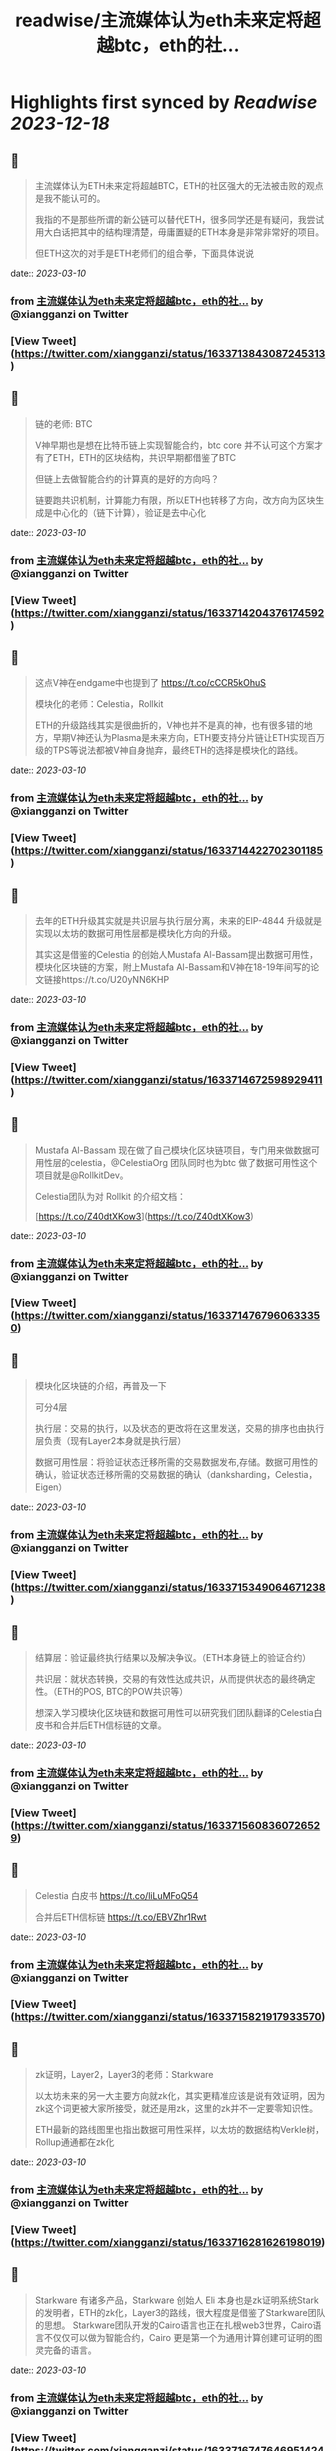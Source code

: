 :PROPERTIES:
:title: readwise/主流媒体认为eth未来定将超越btc，eth的社...
:END:

:PROPERTIES:
:author: [[xiangganzi on Twitter]]
:full-title: "主流媒体认为eth未来定将超越btc，eth的社..."
:category: [[tweets]]
:url: https://twitter.com/xiangganzi/status/1633713843087245313
:image-url: https://pbs.twimg.com/profile_images/1494487951614496768/r-eYZSZE.jpg
:END:

* Highlights first synced by [[Readwise]] [[2023-12-18]]
** 📌
#+BEGIN_QUOTE
主流媒体认为ETH未来定将超越BTC，ETH的社区强大的无法被击败的观点是我不能认可的。

我指的不是那些所谓的新公链可以替代ETH，很多同学还是有疑问，我尝试用大白话把其中的结构理清楚，毋庸置疑的ETH本身是非常非常好的项目。

但ETH这次的对手是ETH老师们的组合拳，下面具体说说 
#+END_QUOTE
    date:: [[2023-03-10]]
*** from _主流媒体认为eth未来定将超越btc，eth的社..._ by @xiangganzi on Twitter
*** [View Tweet](https://twitter.com/xiangganzi/status/1633713843087245313)
** 📌
#+BEGIN_QUOTE
链的老师: BTC

V神早期也是想在比特币链上实现智能合约，btc core 并不认可这个方案才有了ETH，ETH的区块结构，共识早期都借鉴了BTC

但链上去做智能合约的计算真的是好的方向吗？ 

链要跑共识机制，计算能力有限，所以ETH也转移了方向，改方向为区块生成是中心化的（链下计算），验证是去中心化 
#+END_QUOTE
    date:: [[2023-03-10]]
*** from _主流媒体认为eth未来定将超越btc，eth的社..._ by @xiangganzi on Twitter
*** [View Tweet](https://twitter.com/xiangganzi/status/1633714204376174592)
** 📌
#+BEGIN_QUOTE
这点V神在endgame中也提到了 https://t.co/cCCR5kOhuS

模块化的老师：Celestia，Rollkit

ETH的升级路线其实是很曲折的，V神也并不是真的神，也有很多错的地方，早期V神还认为Plasma是未来方向，ETH要支持分片链让ETH实现百万级的TPS等说法都被V神自身抛弃，最终ETH的选择是模块化的路线。 
#+END_QUOTE
    date:: [[2023-03-10]]
*** from _主流媒体认为eth未来定将超越btc，eth的社..._ by @xiangganzi on Twitter
*** [View Tweet](https://twitter.com/xiangganzi/status/1633714422702301185)
** 📌
#+BEGIN_QUOTE
去年的ETH升级其实就是共识层与执行层分离，未来的EIP-4844 升级就是实现以太坊的数据可用性层都是模块化方向的升级。

其实这是借鉴的Celestia 的创始人Mustafa Al-Bassam提出数据可用性，模块化区块链的方案，附上Mustafa Al-Bassam和V神在18-19年间写的论文链接https://t.co/U20yNN6KHP 
#+END_QUOTE
    date:: [[2023-03-10]]
*** from _主流媒体认为eth未来定将超越btc，eth的社..._ by @xiangganzi on Twitter
*** [View Tweet](https://twitter.com/xiangganzi/status/1633714672598929411)
** 📌
#+BEGIN_QUOTE
Mustafa Al-Bassam 现在做了自己模块化区块链项目，专门用来做数据可用性层的celestia，@CelestiaOrg 团队同时也为btc 做了数据可用性这个项目就是@RollkitDev。

Celestia团队为对 Rollkit 的介绍文档：

[https://t.co/Z40dtXKow3](https://t.co/Z40dtXKow3) 
#+END_QUOTE
    date:: [[2023-03-10]]
*** from _主流媒体认为eth未来定将超越btc，eth的社..._ by @xiangganzi on Twitter
*** [View Tweet](https://twitter.com/xiangganzi/status/1633714767960633350)
** 📌
#+BEGIN_QUOTE
模块化区块链的介绍，再普及一下

可分4层

执行层：交易的执行，以及状态的更改将在这里发送，交易的排序也由执行层负责（现有Layer2本身就是执行层）

数据可用性层：将验证状态迁移所需的交易数据发布,存储。数据可用性的确认，验证状态迁移所需的交易数据的确认（danksharding，Celestia，Eigen） 
#+END_QUOTE
    date:: [[2023-03-10]]
*** from _主流媒体认为eth未来定将超越btc，eth的社..._ by @xiangganzi on Twitter
*** [View Tweet](https://twitter.com/xiangganzi/status/1633715349064671238)
** 📌
#+BEGIN_QUOTE
结算层：验证最终执行结果以及解决争议。（ETH本身链上的验证合约）

共识层：就状态转换，交易的有效性达成共识，从而提供状态的最终确定性。（ETH的POS, BTC的POW共识等）

想深入学习模块化区块链和数据可用性可以研究我们团队翻译的Celestia白皮书和合并后ETH信标链的文章。 
#+END_QUOTE
    date:: [[2023-03-10]]
*** from _主流媒体认为eth未来定将超越btc，eth的社..._ by @xiangganzi on Twitter
*** [View Tweet](https://twitter.com/xiangganzi/status/1633715608360726529)
** 📌
#+BEGIN_QUOTE
Celestia 白皮书
https://t.co/liLuMFoQ54

合并后ETH信标链
https://t.co/EBVZhr1Rwt 
#+END_QUOTE
    date:: [[2023-03-10]]
*** from _主流媒体认为eth未来定将超越btc，eth的社..._ by @xiangganzi on Twitter
*** [View Tweet](https://twitter.com/xiangganzi/status/1633715821917933570)
** 📌
#+BEGIN_QUOTE
zk证明，Layer2，Layer3的老师：Starkware

以太坊未来的另一大主要方向就zk化，其实更精准应该是说有效证明，因为zk这个词更被大家所接受，就还是用zk，这里的zk并不一定要零知识性。

ETH最新的路线图里也指出数据可用性采样，以太坊的数据结构Verkle树，Rollup通通都在zk化 
#+END_QUOTE
    date:: [[2023-03-10]]
*** from _主流媒体认为eth未来定将超越btc，eth的社..._ by @xiangganzi on Twitter
*** [View Tweet](https://twitter.com/xiangganzi/status/1633716281626198019)
** 📌
#+BEGIN_QUOTE
Starkware 有诸多产品，Starkware 创始人 Eli 本身也是zk证明系统Stark的发明者，ETH的zk化，Layer3的路线，很大程度是借鉴了Starkware团队的思想。
Starkware团队开发的Cairo语言也正在扎根web3世界，Cairo语言不仅仅可以做为智能合约，Cairo 更是第一个为通用计算创建可证明的图灵完备的语言。 
#+END_QUOTE
    date:: [[2023-03-10]]
*** from _主流媒体认为eth未来定将超越btc，eth的社..._ by @xiangganzi on Twitter
*** [View Tweet](https://twitter.com/xiangganzi/status/1633716747646951424)
** 📌
#+BEGIN_QUOTE
Cairo切入的市场和ETH的Solidity并不相同。Stark 本身比较复杂，也是最近研究较多的部分，后续会独立围绕这一块输出更具体的干货。

比特币的闪电网络Lightning Labs 团队也尝试用Stark和Cairo这一套体系去改进BTC，参考之前推文：

[https://t.co/GDlZs5yRJQ](https://t.co/GDlZs5yRJQ) 
#+END_QUOTE
    date:: [[2023-03-10]]
*** from _主流媒体认为eth未来定将超越btc，eth的社..._ by @xiangganzi on Twitter
*** [View Tweet](https://twitter.com/xiangganzi/status/1633717002299932672)
** 📌
#+BEGIN_QUOTE
相关产品有@ZeroSync_

[https://t.co/H5ISMLEsQ6](https://t.co/H5ISMLEsQ6)

附上Layer3与Stark的参考资料

V神对L3看法的文章

[https://t.co/9xftuiULpt](https://t.co/9xftuiULpt)

实践Stark证明的文章

[https://t.co/sO2iKyVNvp](https://t.co/sO2iKyVNvp) 
#+END_QUOTE
    date:: [[2023-03-10]]
*** from _主流媒体认为eth未来定将超越btc，eth的社..._ by @xiangganzi on Twitter
*** [View Tweet](https://twitter.com/xiangganzi/status/1633717319192182786)
** 📌
#+BEGIN_QUOTE
还有一点值得提的ETH虽然也是模块化，但是ETH是啥都做，还要兼容现有ETH，未来ETH升级的技术债务其实会比BTC这一套更多，例如EVM本身不适合zk，部分L2还得牺牲效率去实现zkEVM，抽象账户的升级等等，类似的技术债务还非常多。
参考之前分析ETH升级路线以及ETH存在问题的推文
https://t.co/2RWTkZOwG6 
#+END_QUOTE
    date:: [[2023-03-10]]
*** from _主流媒体认为eth未来定将超越btc，eth的社..._ by @xiangganzi on Twitter
*** [View Tweet](https://twitter.com/xiangganzi/status/1633718194459525121)
** 📌
#+BEGIN_QUOTE
总的来说ETH的老师们在BTC上的组合，能掀起什么样火花，是挺值得关注的事，当然这一套的运行也是像ETH升级一样需要几年的时间去一步步迭代。

实现后未来的L2，L3们有两个大选择，选择共识更强，安全更高，组合性强的BTC，还是选择社区更大，周边工具成熟，生态丰富，也在不断优化进步的ETH。 
#+END_QUOTE
    date:: [[2023-03-10]]
*** from _主流媒体认为eth未来定将超越btc，eth的社..._ by @xiangganzi on Twitter
*** [View Tweet](https://twitter.com/xiangganzi/status/1633718513407000576)
** 📌
#+BEGIN_QUOTE
web3的用户也是一样，你信仰BTC还是ETH呢？

终于 ETH有了足够强大的对手！

以上仅仅也是给大家提供一个有趣的新观点，说的不对的地方欢迎喷，欢迎battle🫰 
#+END_QUOTE
    date:: [[2023-03-10]]
*** from _主流媒体认为eth未来定将超越btc，eth的社..._ by @xiangganzi on Twitter
*** [View Tweet](https://twitter.com/xiangganzi/status/1633719206717038594)